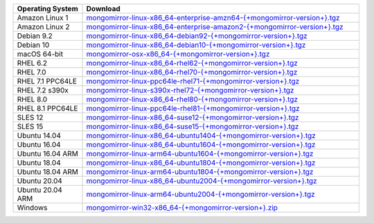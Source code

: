 .. list-table::
   :header-rows: 1
   :widths: 20 80

   * - Operating System
     - Download

   * - Amazon Linux 1
     - `mongomirror-linux-x86_64-enterprise-amzn64-{+mongomirror-version+}.tgz <https://translators-connectors-releases.s3.amazonaws.com/mongomirror/binaries/linux/mongomirror-linux-x86_64-enterprise-amzn64-{+mongomirror-version+}.tgz>`_
   * - Amazon Linux 2
     - `mongomirror-linux-x86_64-enterprise-amazon2-{+mongomirror-version+}.tgz <https://translators-connectors-releases.s3.amazonaws.com/mongomirror/binaries/linux/mongomirror-linux-x86_64-enterprise-amazon2-{+mongomirror-version+}.tgz>`_
   * - Debian 9.2
     - `mongomirror-linux-x86_64-debian92-{+mongomirror-version+}.tgz <https://translators-connectors-releases.s3.amazonaws.com/mongomirror/binaries/linux/mongomirror-linux-x86_64-debian92-{+mongomirror-version+}.tgz>`_
   * - Debian 10
     - `mongomirror-linux-x86_64-debian10-{+mongomirror-version+}.tgz <https://translators-connectors-releases.s3.amazonaws.com/mongomirror/binaries/linux/mongomirror-linux-x86_64-debian10-{+mongomirror-version+}.tgz>`_
   * - macOS 64-bit
     - `mongomirror-osx-x86_64-{+mongomirror-version+}.tgz <https://translators-connectors-releases.s3.amazonaws.com/mongomirror/binaries/osx/mongomirror-osx-x86_64-{+mongomirror-version+}.zip>`_
   * - RHEL 6.2
     - `mongomirror-linux-x86_64-rhel62-{+mongomirror-version+}.tgz <https://translators-connectors-releases.s3.amazonaws.com/mongomirror/binaries/linux/mongomirror-linux-x86_64-rhel62-{+mongomirror-version+}.tgz>`_
   * - RHEL 7.0
     - `mongomirror-linux-x86_64-rhel70-{+mongomirror-version+}.tgz <https://translators-connectors-releases.s3.amazonaws.com/mongomirror/binaries/linux/mongomirror-linux-x86_64-rhel70-{+mongomirror-version+}.tgz>`_
   * - RHEL 7.1 PPC64LE
     - `mongomirror-linux-ppc64le-rhel71-{+mongomirror-version+}.tgz <https://translators-connectors-releases.s3.amazonaws.com/mongomirror/binaries/linux/mongomirror-linux-ppc64le-rhel71-{+mongomirror-version+}.tgz>`_
   * - RHEL 7.2 s390x
     - `mongomirror-linux-s390x-rhel72-{+mongomirror-version+}.tgz <https://translators-connectors-releases.s3.amazonaws.com/mongomirror/binaries/linux'/mongomirror-linux-s390x-rhel72-{+mongomirror-version+}.tgz>`_
   * - RHEL 8.0
     - `mongomirror-linux-x86_64-rhel80-{+mongomirror-version+}.tgz <https://translators-connectors-releases.s3.amazonaws.com/mongomirror/binaries/linux/mongomirror-linux-x86_64-rhel80-{+mongomirror-version+}.tgz>`_
   * - RHEL 8.1 PPC64LE
     - `mongomirror-linux-ppc64le-rhel81-{+mongomirror-version+}.tgz <https://translators-connectors-releases.s3.amazonaws.com/mongomirror/binaries/linux/mongomirror-linux-ppc64le-rhel81-{+mongomirror-version+}.tgz>`_
   * - SLES 12
     - `mongomirror-linux-x86_64-suse12-{+mongomirror-version+}.tgz <https://translators-connectors-releases.s3.amazonaws.com/mongomirror/binaries/linux/mongomirror-linux-x86_64-suse12-{+mongomirror-version+}.tgz>`_
   * - SLES 15
     - `mongomirror-linux-x86_64-suse15-{+mongomirror-version+}.tgz <https://translators-connectors-releases.s3.amazonaws.com/mongomirror/binaries/linux/mongomirror-linux-x86_64-suse15-{+mongomirror-version+}.tgz>`_
   * - Ubuntu 14.04
     - `mongomirror-linux-x86_64-ubuntu1404-{+mongomirror-version+}.tgz <https://translators-connectors-releases.s3.amazonaws.com/mongomirror/binaries/linux/mongomirror-linux-x86_64-ubuntu1404-{+mongomirror-version+}.tgz>`_
   * - Ubuntu 16.04
     - `mongomirror-linux-x86_64-ubuntu1604-{+mongomirror-version+}.tgz <https://translators-connectors-releases.s3.amazonaws.com/mongomirror/binaries/linux/mongomirror-linux-x86_64-ubuntu1604-{+mongomirror-version+}.tgz>`_
   * - Ubuntu 16.04 ARM
     - `mongomirror-linux-arm64-ubuntu1604-{+mongomirror-version+}.tgz <https://translators-connectors-releases.s3.amazonaws.com/mongomirror/binaries/linux/mongomirror-linux-arm64-ubuntu1604-{+mongomirror-version+}.tgz>`_
   * - Ubuntu 18.04
     - `mongomirror-linux-x86_64-ubuntu1804-{+mongomirror-version+}.tgz <https://translators-connectors-releases.s3.amazonaws.com/mongomirror/binaries/linux/mongomirror-linux-x86_64-ubuntu1804-{+mongomirror-version+}.tgz>`_
   * - Ubuntu 18.04 ARM
     - `mongomirror-linux-arm64-ubuntu1804-{+mongomirror-version+}.tgz <https://translators-connectors-releases.s3.amazonaws.com/mongomirror/binaries/linux/mongomirror-linux-arm64-ubuntu1804-{+mongomirror-version+}.tgz>`_
   * - Ubuntu 20.04
     - `mongomirror-linux-x86_64-ubuntu2004-{+mongomirror-version+}.tgz <https://translators-connectors-releases.s3.amazonaws.com/mongomirror/binaries/linux/mongomirror-linux-x86_64-ubuntu2004-{+mongomirror-version+}.tgz>`_
   * - Ubuntu 20.04 ARM
     - `mongomirror-linux-arm64-ubuntu2004-{+mongomirror-version+}.tgz <https://translators-connectors-releases.s3.amazonaws.com/mongomirror/binaries/linux/mongomirror-linux-arm64-ubuntu2004-{+mongomirror-version+}.tgz>`_
   * - Windows
     - `mongomirror-win32-x86_64-{+mongomirror-version+}.zip <https://translators-connectors-releases.s3.amazonaws.com/mongomirror/binaries/win32/mongomirror-win32-x86_64-{+mongomirror-version+}.zip>`_
